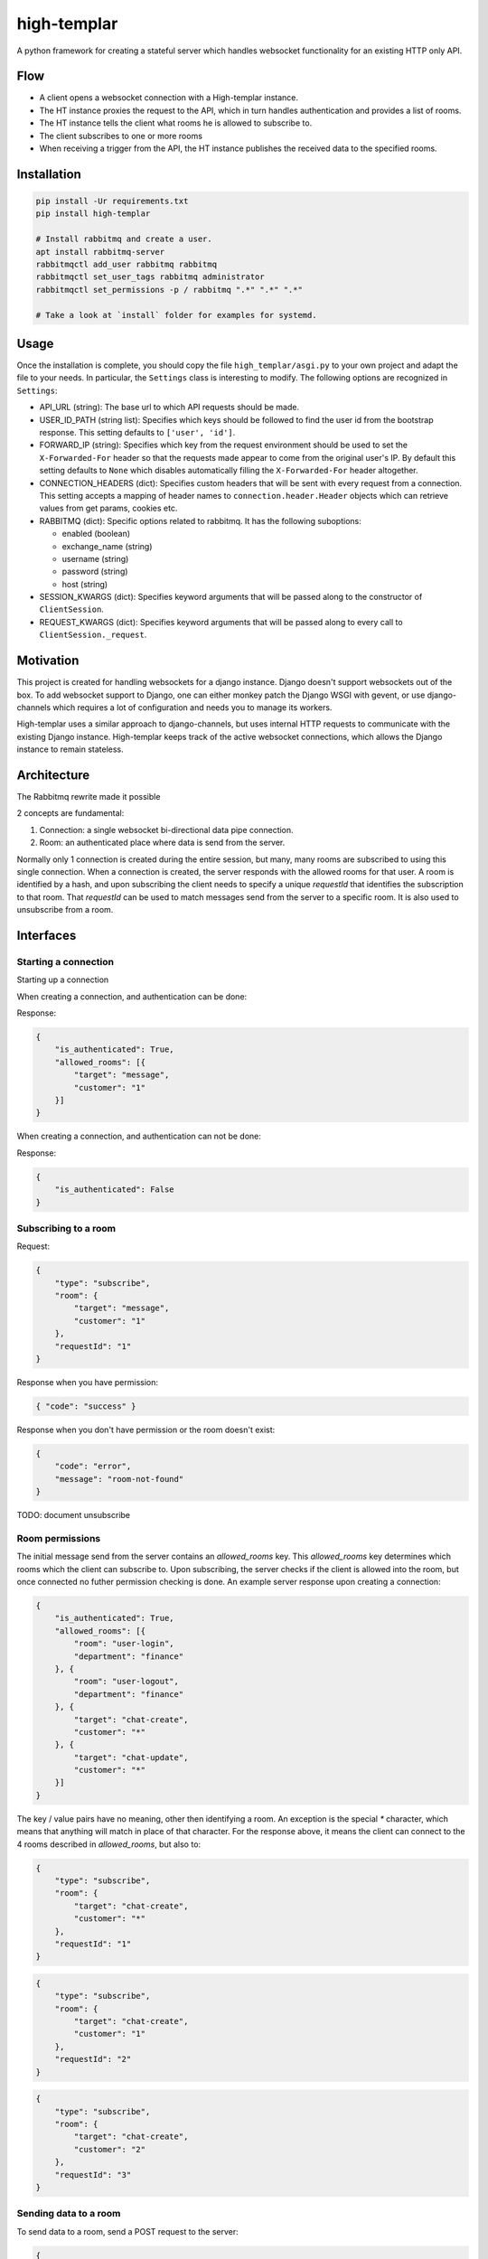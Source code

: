 ====================
high-templar
====================

|build_status|_ |code_coverage|_

A python framework for creating a stateful server which handles websocket functionality for an existing HTTP only API.

Flow
=======


- A client opens a websocket connection with a High-templar instance.
- The HT instance proxies the request to the API, which in turn handles authentication and provides a list of rooms.
- The HT instance tells the client what rooms he is allowed to subscribe to.
- The client subscribes to one or more rooms
- When receiving a trigger from the API, the HT instance publishes the received data to the specified rooms.



Installation
==============



.. code:: bash

    pip install -Ur requirements.txt
    pip install high-templar

    # Install rabbitmq and create a user.
    apt install rabbitmq-server
    rabbitmqctl add_user rabbitmq rabbitmq
    rabbitmqctl set_user_tags rabbitmq administrator
    rabbitmqctl set_permissions -p / rabbitmq ".*" ".*" ".*"

    # Take a look at `install` folder for examples for systemd.


Usage
========
Once the installation is complete, you should copy the file ``high_templar/asgi.py`` to your own project and adapt the file to your needs.
In particular, the ``Settings`` class is interesting to modify.
The following options are recognized in ``Settings``:

* API_URL (string): The base url to which API requests should be made.
* USER_ID_PATH (string list): Specifies which keys should be followed to find the 
  user id from the bootstrap response. This setting defaults to ``['user', 'id']``. 
* FORWARD_IP (string): Specifies which key from the request environment 
  should be used to set the ``X-Forwarded-For`` header so that the requests 
  made appear to come from the original user's IP. By default this setting 
  defaults to ``None`` which disables automatically filling the 
  ``X-Forwarded-For`` header altogether.
* CONNECTION_HEADERS (dict): Specifies custom headers that will be sent 
  with every request from a connection. This setting accepts a mapping of 
  header names to ``connection.header.Header`` objects which can 
  retrieve values from get params, cookies etc.
* RABBITMQ (dict): Specific options related to rabbitmq. 
  It has the following suboptions:

  * enabled (boolean)
  * exchange_name (string)
  * username (string)
  * password (string)
  * host (string)
* SESSION_KWARGS (dict): Specifies keyword arguments that will be 
  passed along to the constructor of ``ClientSession``.
* REQUEST_KWARGS (dict): Specifies keyword arguments that will be 
  passed along to every call to ``ClientSession._request``.


Motivation
==============


This project is created for handling websockets for a django instance.
Django doesn't support websockets out of the box. To add websocket support to Django, one can either
monkey patch the Django WSGI with gevent, or use django-channels which requires a lot of configuration and needs you to manage its workers.

High-templar uses a similar approach to django-channels, but uses internal HTTP requests to communicate with the existing Django instance. High-templar keeps track of the active websocket connections, which allows the Django instance to remain stateless.

Architecture
==============


|architecture|_

The Rabbitmq rewrite made it possible


2 concepts are fundamental:

1. Connection: a single websocket bi-directional data pipe connection.
2. Room: an authenticated place where data is send from the server.


Normally only 1 connection is created during the entire session, but many, many rooms are subscribed to using this single connection. When a connection is created, the server responds with the allowed rooms for that user. A room is identified by a hash, and upon subscribing the client needs to specify a unique `requestId` that identifies the subscription to that room. That `requestId` can be used to match messages send from the server to a specific room. It is also used to unsubscribe from a room.





Interfaces
==============


Starting a connection
------------------------

Starting up a connection

When creating a connection, and authentication can be done:

Response:

.. code:: json

    {
        "is_authenticated": True,
        "allowed_rooms": [{
            "target": "message",
            "customer": "1"
        }]
    }

When creating a connection, and authentication can not be done:

Response:

.. code:: json

    {
        "is_authenticated": False
    }


Subscribing to a room
------------------------

Request:

.. code:: json

    {
        "type": "subscribe",
        "room": {
            "target": "message",
            "customer": "1"
        },
        "requestId": "1"
    }

Response when you have permission:

.. code:: json

    { "code": "success" }


Response when you don't have permission or the room doesn't exist:

.. code:: json

    {
        "code": "error",
        "message": "room-not-found"
    }


TODO: document unsubscribe


Room permissions
------------------------

The initial message send from the server contains an `allowed_rooms` key. This `allowed_rooms` key determines which rooms which the client can subscribe to. Upon subscribing, the server checks if the client is allowed into the room, but once connected no futher permission checking is done. An example server response upon creating a connection:


.. code:: json

    {
        "is_authenticated": True,
        "allowed_rooms": [{
            "room": "user-login",
            "department": "finance"
        }, {
            "room": "user-logout",
            "department": "finance"
        }, {
            "target": "chat-create",
            "customer": "*"
        }, {
            "target": "chat-update",
            "customer": "*"
        }]
    }


The key / value pairs have no meaning, other then identifying a room. An exception is the special `*` character, which means that anything will match in place of that character. For the response above, it means the client can connect to the 4 rooms described in `allowed_rooms`, but also to:

.. code:: json

    {
        "type": "subscribe",
        "room": {
            "target": "chat-create",
            "customer": "*"
        },
        "requestId": "1"
    }

.. code:: json

    {
        "type": "subscribe",
        "room": {
            "target": "chat-create",
            "customer": "1"
        },
        "requestId": "2"
    }

.. code:: json

    {
        "type": "subscribe",
        "room": {
            "target": "chat-create",
            "customer": "2"
        },
        "requestId": "3"
    }


Sending data to a room
------------------------


To send data to a room, send a POST request to the server:

.. code:: json

    {
        [
            {
                "target": "chat-create",
                "customer": "*"
            },
            {
                "target": "chat-create",
                "customer": "1"
            },
            {
                "target": "chat-create",
                "customer": "2"
            }
        ],
        "data": "Example text body"
    }


Using the `*`, we can cut 2 rooms. So this is the exactly the same as:

.. code:: json

    {
        [
            {
                "target": "chat-create",
                "customer": "*"
            }
        ],
        "data": "Example text body"
    }

TODO: Implement this
TODO: Add test for trigger http endpoint



Ping pong
------------------------

The frontend can send a ping message to check if the websocket connection is still working.
HT will send a pong message if the connection is still open

Request:

.. code:: text

    ping

Response:

.. code:: text

    pong

Tests
=======

Run high templar first:
`./run`

After it is started, you can run all tests:
`./test`

Or run a specific test:
`./test -v tests/tests/test_unsubscribe.py::TestUnSubscribe::test_unsubscribe_to_room`

Origin
=======

This repository is based on archon_. Archon is a framework for creating full fledged websocket based CRUD APIs. High-templar is only half the framework of Archon, as it relies on an existing API and only provides pubsub.


.. |architecture| image:: architecture.png
.. _archon: https://github.com/JasperStam/archon
.. |build_status| image:: https://travis-ci.org/CodeYellowBV/high-templar.svg?branch=master
.. _build_status: https://travis-ci.org/CodeYellowBV/high-templar
.. |code_coverage| image:: https://codecov.io/gh/CodeYellowBV/high-templar/branch/master/graph/badge.svg
.. _code_coverage: https://codecov.io/gh/CodeYellowBV/high-templar

